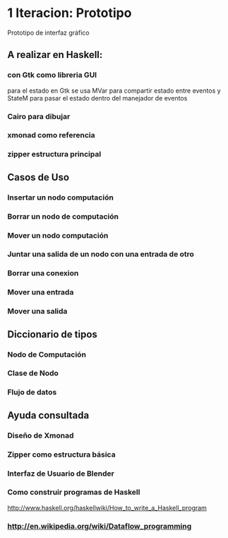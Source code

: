 #+STARTUP: showall

* 1 Iteracion: Prototipo

Prototipo de interfaz gráfico

** A realizar en Haskell:
*** con Gtk como libreria GUI
para el estado en Gtk se usa MVar para compartir estado entre eventos y StateM para pasar el estado dentro del manejador de eventos

*** Cairo para dibujar
*** xmonad como referencia
*** zipper estructura principal

** Casos de Uso
*** Insertar un nodo computación
*** Borrar un nodo de computación
*** Mover un nodo computación
*** Juntar una salida de un nodo con una entrada de otro
*** Borrar una conexion
*** Mover una entrada
*** Mover una salida

** Diccionario de tipos
*** Nodo de Computación
*** Clase de Nodo
*** Flujo de datos

** Ayuda consultada
*** Diseño de Xmonad
*** Zipper como estructura básica
*** Interfaz de Usuario de Blender
*** Como construir programas de Haskell
http://www.haskell.org/haskellwiki/How_to_write_a_Haskell_program
*** http://en.wikipedia.org/wiki/Dataflow_programming
